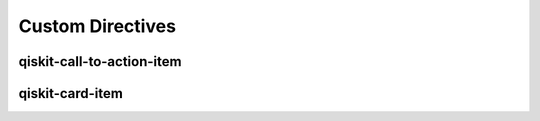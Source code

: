 =================
Custom Directives
=================

qiskit-call-to-action-item
==========================

.. raw:: html

   <div class="tutorials-callout-container">
      <div class="row">

.. qiskit-call-to-action-item::
   :header: Go back to qiskit.org!
   :description: That's a cool site too :)
   :button_link:  https://qiskit.org
   :button_text: qiskit.org

.. qiskit-call-to-action-item::
   :header: CTA #2
   :description: Call me, maybe?
   :button_link:  https://qiskit.org
   :button_text: qiskit.org

.. qiskit-call-to-action-item::
   :header: CTA #3
   :description: No really, call me!
   :button_link:  https://qiskit.org
   :button_text: qiskit.org

.. raw:: html

      </div>
   </div>


qiskit-card-item
================

..
  Note: To get the `image` working locally, we have to use a relative link like `../`. In
  production, it should simply be `_static/ibm_qlab.png.

.. qiskit-card-item::
  :header: IBM Quantum Lab
  :card_description: Build quantum applications and experiments with Qiskit in a cloud programming environment.
  :image: ../_static/ibm_qlab.png
  :link: https://quantum-computing.ibm.com/

.. qiskit-card-item::
  :header: Card #2
  :card_description: Some card description.
  :image: ../_static/ibm_qlab.png
  :link: https://quantum-computing.ibm.com/
